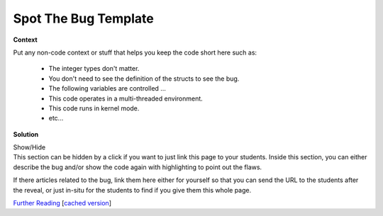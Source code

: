 .. Copyright 2022 National Technology & Engineering Solutions of Sandia, LLC
   (NTESS).  Under the terms of Contract DE-NA0003525 with NTESS, the U.S.
   Government retains certain rights in this software.
   
   Redistribution and use in source and binary/rendered forms, with or without
   modification, are permitted provided that the following conditions are met:
   
    1. Redistributions of source code must retain the above copyright notice,
       this list of conditions and the following disclaimer.
    2. Redistributions in binary/rendered form must reproduce the above copyright
       notice, this list of conditions and the following disclaimer in the
       documentation and/or other materials provided with the distribution.
    3. Neither the name of the copyright holder nor the names of its contributors
       may be used to endorse or promote products derived from this software
       without specific prior written permission.
   
   THIS SOFTWARE IS PROVIDED BY THE COPYRIGHT HOLDERS AND CONTRIBUTORS "AS IS" AND
   ANY EXPRESS OR IMPLIED WARRANTIES, INCLUDING, BUT NOT LIMITED TO, THE IMPLIED
   WARRANTIES OF MERCHANTABILITY AND FITNESS FOR A PARTICULAR PURPOSE ARE
   DISCLAIMED. IN NO EVENT SHALL THE COPYRIGHT HOLDER OR CONTRIBUTORS BE LIABLE
   FOR ANY DIRECT, INDIRECT, INCIDENTAL, SPECIAL, EXEMPLARY, OR CONSEQUENTIAL
   DAMAGES (INCLUDING, BUT NOT LIMITED TO, PROCUREMENT OF SUBSTITUTE GOODS OR
   SERVICES; LOSS OF USE, DATA, OR PROFITS; OR BUSINESS INTERRUPTION) HOWEVER
   CAUSED AND ON ANY THEORY OF LIABILITY, WHETHER IN CONTRACT, STRICT LIABILITY,
   OR TORT (INCLUDING NEGLIGENCE OR OTHERWISE) ARISING IN ANY WAY OUT OF THE USE
   OF THIS SOFTWARE, EVEN IF ADVISED OF THE POSSIBILITY OF SUCH DAMAGE.

Spot The Bug Template
=====================

.. code-block:: c
   :linenos:

   // This is where you should put the code.  Try to keep it brief yet include
   // the necessary context.  Alternatively, if you need to save space, explain
   // explicitly out of band if the students can make any assumptions that they
   // want such as types of variables or lengths of arrays

   printf("Buggy code goes here!");

**Context**

Put any non-code context or stuff that helps you keep the code short here such as:

 * The integer types don't matter.
 * You don't need to see the definition of the structs to see the bug.
 * The following variables are controlled ...
 * This code operates in a multi-threaded environment.
 * This code runs in kernel mode.
 * etc...

**Solution**

.. container:: toggle

 .. container:: toggle-header

    Show/Hide

 .. container:: toggle-body

    This section can be hidden by a click if you want to just link this page
    to your students.  Inside this section, you can either describe the bug and/or
    show the code again with highlighting to point out the flaws.

    .. code-block:: c
       :linenos:
       :emphasize-lines: 6

       // This is where you should put the code.  Try to keep it brief yet include
       // the necessary context.  Alternatively, if you need to save space, explain
       // explicitly out of band if the students can make any assumptions that they
       // want such as types of variables or lengths of arrays

       printf("Buggy code goes here!");

    If there articles related to the bug, link them here either for yourself
    so that you can send the URL to the students after the reveal, or just in-situ
    for the students to find if you give them this whole page.

    `Further Reading <../../ref/placeholder.html>`_ [`cached version <../../ref/placeholder.html>`_]
